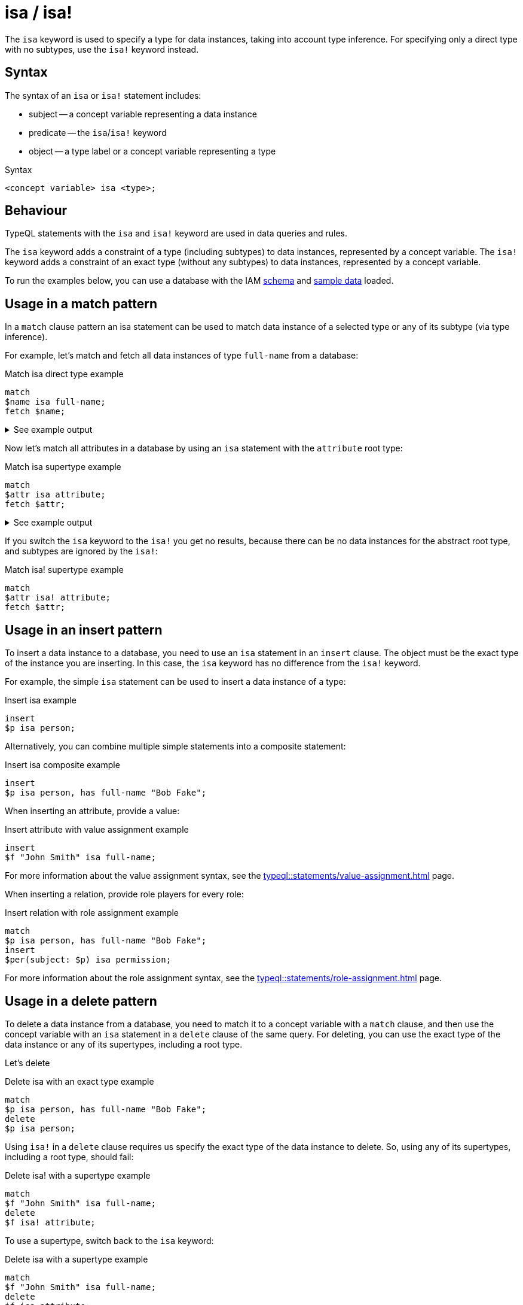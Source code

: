 = isa / isa!

The `isa` keyword is used to specify a type for data instances, taking into account type inference.
For specifying only a direct type with no subtypes, use the `isa!` keyword instead.

== Syntax

The syntax of an `isa` or `isa!` statement includes:

* subject -- a concept variable representing a data instance
* predicate -- the `isa`/`isa!` keyword
* object -- a type label or a concept variable representing a type

.Syntax
[,typeql]
----
<concept variable> isa <type>;
----

== Behaviour

TypeQL statements with the `isa` and `isa!` keyword are used in data queries and rules.

The `isa` keyword adds a constraint of a type (including subtypes) to data instances, represented by a concept variable.
The `isa!` keyword adds a constraint of an exact type (without any subtypes) to data instances,
represented by a concept variable.

// tag::example-schema-data[]
To run the examples below, you can use a database with the IAM
link:https://github.com/vaticle/typedb-docs/blob/master/drivers-src/modules/ROOT/partials/tutorials/iam-schema.tql[schema]
and
link:https://github.com/vaticle/typedb-docs/blob/master/drivers-src/modules/ROOT/partials/tutorials/iam-data-single-query.tql[sample data]
loaded.
// end::example-schema-data[]

== Usage in a match pattern

In a `match` clause pattern an isa statement can be used to match data instance of a selected type
or any of its subtype (via type inference).

For example, let's match and fetch all data instances of type `full-name` from a database:

.Match isa direct type example
[,typeql]
----
match
$name isa full-name;
fetch $name;
----

.See example output
[%collapsible]
====
.Output example
[,json]
----
{ "name": { "value": "Masako Holley", "type": { "label": "full-name", "root": "attribute", "value_type": "string" } } }
{ "name": { "value": "Kevin Morrison", "type": { "label": "full-name", "root": "attribute", "value_type": "string" } } }
{ "name": { "value": "Pearle Goodman", "type": { "label": "full-name", "root": "attribute", "value_type": "string" } } }
----
====

Now let's match all attributes in a database by using an `isa` statement with the `attribute` root type:

.Match isa supertype example
[,typeql]
----
match
$attr isa attribute;
fetch $attr;
----

.See example output
[%collapsible]
====
.Output example (partial)
[,json]
----
{ "attr": { "value": 1705, "type": { "label": "size-kb", "root": "attribute", "value_type": "long" } } }
{ "attr": { "value": "kevin.morrison@typedb.com", "type": { "label": "email", "root": "attribute", "value_type": "string" } } }
----
====

If you switch the `isa` keyword to the `isa!` you get no results,
because there can be no data instances for the abstract root type, and subtypes are ignored by the `isa!`:

.Match isa! supertype example
[,typeql]
----
match
$attr isa! attribute;
fetch $attr;
----

== Usage in an insert pattern

To insert a data instance to a database, you need to use an `isa` statement in an `insert` clause.
The object must be the exact type of the instance you are inserting.
In this case, the `isa` keyword has no difference from the `isa!` keyword.

For example, the simple `isa` statement can be used to insert a data instance of a type:

.Insert isa example
[,typeql]
----
insert
$p isa person;
----

Alternatively, you can combine multiple simple statements into a composite statement:

.Insert isa composite example
[,typeql]
----
insert
$p isa person, has full-name "Bob Fake";
----

When inserting an attribute, provide a value:

.Insert attribute with value assignment example
[,typeql]
----
insert
$f "John Smith" isa full-name;
----

For more information about the value assignment syntax, see the xref:typeql::statements/value-assignment.adoc[] page.

When inserting a relation, provide role players for every role:

.Insert relation with role assignment example
[,typeql]
----
match
$p isa person, has full-name "Bob Fake";
insert
$per(subject: $p) isa permission;
----

For more information about the role assignment syntax, see the xref:typeql::statements/role-assignment.adoc[] page.

[#_in_a_delete_pattern]
== Usage in a delete pattern

To delete a data instance from a database, you need to match it to a concept variable with a `match` clause,
and then use the concept variable with an `isa` statement in a `delete` clause of the same query.
For deleting, you can use the exact type of the data instance or any of its supertypes, including a root type.

Let's delete

.Delete isa with an exact type example
[,typeql]
----
match
$p isa person, has full-name "Bob Fake";
delete
$p isa person;
----

Using `isa!` in a `delete` clause requires us specify the exact type of the data instance to delete.
So, using any of its supertypes, including a root type, should fail:

.Delete isa! with a supertype example
[,typeql]
----
match
$f "John Smith" isa full-name;
delete
$f isa! attribute;
----

To use a supertype, switch back to the `isa` keyword:

.Delete isa with a supertype example
[,typeql]
----
match
$f "John Smith" isa full-name;
delete
$f isa attribute;
----

== Learn more

[cols-2]
--
.xref:typeql::concepts/types.adoc[]
[.clickable]
****
Learn about types in TypeQL.
****

.xref:typeql::concepts/data-instances.adoc[]
[.clickable]
****
Learn about data instances in TypeQL.
****
--
